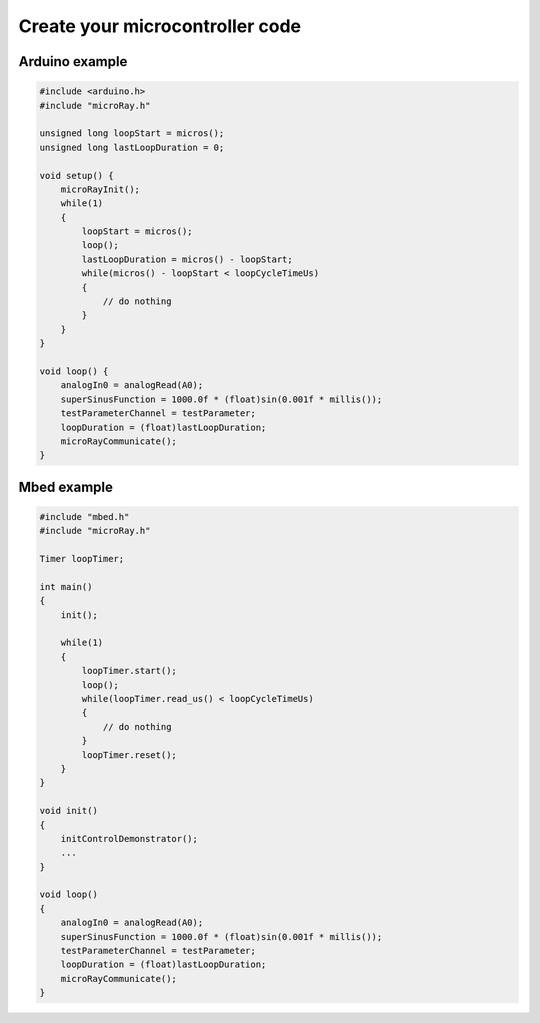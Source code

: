 Create your microcontroller code
================================


Arduino example
---------------

.. code-block:: c

    #include <arduino.h>
    #include "microRay.h"

    unsigned long loopStart = micros();
    unsigned long lastLoopDuration = 0;

    void setup() {
        microRayInit();
        while(1)
        {
            loopStart = micros();
            loop();
            lastLoopDuration = micros() - loopStart;
            while(micros() - loopStart < loopCycleTimeUs)
            {
                // do nothing
            }
        }
    }

    void loop() {
        analogIn0 = analogRead(A0);
        superSinusFunction = 1000.0f * (float)sin(0.001f * millis());
        testParameterChannel = testParameter;
        loopDuration = (float)lastLoopDuration;
        microRayCommunicate();
    }


Mbed example
------------

.. code-block:: c

    #include "mbed.h"
    #include "microRay.h"

    Timer loopTimer;

    int main()
    {
        init();

        while(1)
        {
            loopTimer.start();
            loop();
            while(loopTimer.read_us() < loopCycleTimeUs)
            {
                // do nothing
            }
            loopTimer.reset();
        }
    }

    void init()
    {
        initControlDemonstrator();
        ...
    }

    void loop()
    {
        analogIn0 = analogRead(A0);
        superSinusFunction = 1000.0f * (float)sin(0.001f * millis());
        testParameterChannel = testParameter;
        loopDuration = (float)lastLoopDuration;
        microRayCommunicate();
    }

